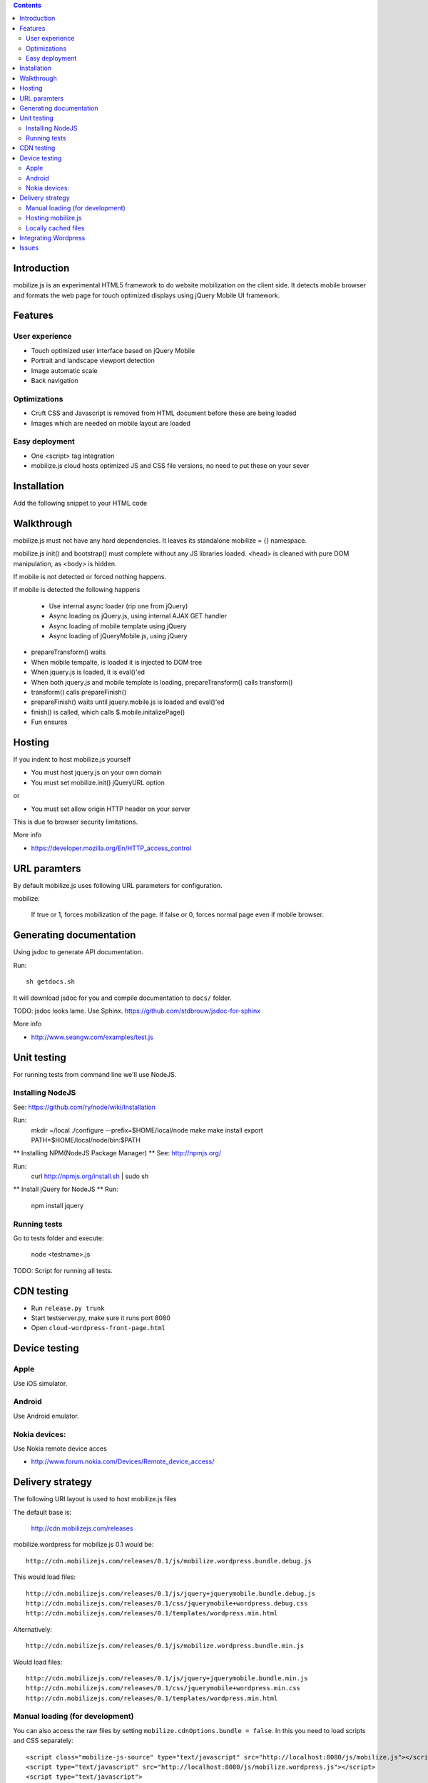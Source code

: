 .. contents ::

Introduction
============

mobilize.js is an experimental HTML5 framework to do website mobilization on the client side.
It detects mobile browser and formats the web page for touch optimized displays
using jQuery Mobile UI framework.

Features
================

User experience
----------------

* Touch optimized user interface based on jQuery Mobile

* Portrait and landscape viewport detection 

* Image automatic scale

* Back navigation

Optimizations
--------------

* Cruft CSS and Javascript is removed from HTML document before these are being loaded

* Images which are needed on mobile layout are loaded

Easy deployment
-----------------

* One <script> tag integration

* mobilize.js cloud hosts optimized JS and CSS file versions, no need to put these
  on your sever
  
Installation
============

Add the following snippet to your HTML code

::


Walkthrough
===========

mobilize.js must not have any hard dependencies.
It leaves its standalone mobilize = {} namespace.

mobilize.js init() and bootstrap() must complete without 
any JS libraries loaded. <head> is cleaned with pure DOM 
manipulation, as <body> is hidden.

If mobile is not detected or forced nothing happens.

If mobile is detected the following happens

        * Use internal async loader (rip one from jQuery)
        
        * Async loading os jQuery.js, using internal AJAX GET handler
        
        * Async loading of mobile template using jQuery
        
        * Async loading of jQueryMobile.js, using jQuery

* prepareTransform() waits
        
* When mobile tempalte, is loaded it is injected to DOM tree

* When jquery.js is loaded, it is eval()'ed

* When both jquery.js and mobile template is loading,
  prepareTransform() calls transform()
  
* transform() calls prepareFinish()

* prepareFinish() waits until jquery.mobile.js is loaded and eval()'ed

* finish() is called, which calls $.mobile.initalizePage()

* Fun ensures

Hosting
=========

If you indent to host mobilize.js yourself

* You must host jquery.js on your own domain

* You must set mobilize.init() jQueryURL option 

or

* You must set allow origin HTTP header on your server

This is due to browser security limitations.

More info

* https://developer.mozilla.org/En/HTTP_access_control

URL paramters
=============
By default mobilize.js uses following URL parameters for configuration.

mobilize:

	If true or 1, forces mobilization of the page.
	If false or 0, forces normal page even if mobile browser.

Generating documentation
========================

Using jsdoc to generate API documentation.

Run::

    sh getdocs.sh

It will download jsdoc for you and compile documentation to ``docs/`` folder.

TODO: jsdoc looks lame. Use Sphinx. https://github.com/stdbrouw/jsdoc-for-sphinx

More info

* http://www.seangw.com/examples/test.js

Unit testing
============

For running tests from command line we'll use NodeJS.

Installing NodeJS
-----------------
See: https://github.com/ry/node/wiki/Installation

Run:
	mkdir ~/local
	./configure --prefix=$HOME/local/node
	make
	make install
	export PATH=$HOME/local/node/bin:$PATH

** Installing NPM(NodeJS Package Manager) **
See: http://npmjs.org/

Run:
	curl http://npmjs.org/install.sh | sudo sh

** Install jQuery for NodeJS **
Run:
	npm install jquery

Running tests
-------------

Go to tests folder and execute:

	node <testname>.js

TODO: Script for running all tests.

CDN testing
===============

* Run ``release.py trunk``

* Start testserver.py, make sure it runs port 8080

* Open ``cloud-wordpress-front-page.html``

Device testing
=================

Apple
-----------

Use iOS simulator.

Android
------------

Use Android emulator.

Nokia devices:
-----------------

Use Nokia remote device acces 

* http://www.forum.nokia.com/Devices/Remote_device_access/

Delivery strategy
==========================

The following URI layout is used to host mobilize.js files

The default base is:

        http://cdn.mobilizejs.com/releases

mobilize.wordpress for mobilize.js 0.1 would be::

        http://cdn.mobilizejs.com/releases/0.1/js/mobilize.wordpress.bundle.debug.js
        
This would load files::

        http://cdn.mobilizejs.com/releases/0.1/js/jquery+jquerymobile.bundle.debug.js
        http://cdn.mobilizejs.com/releases/0.1/css/jquerymobile+wordpress.debug.css
        http://cdn.mobilizejs.com/releases/0.1/templates/wordpress.min.html
        
Alternatively::

        http://cdn.mobilizejs.com/releases/0.1/js/mobilize.wordpress.bundle.min.js

Would load files::        

        http://cdn.mobilizejs.com/releases/0.1/js/jquery+jquerymobile.bundle.min.js
        http://cdn.mobilizejs.com/releases/0.1/css/jquerymobile+wordpress.min.css
        http://cdn.mobilizejs.com/releases/0.1/templates/wordpress.min.html

Manual loading (for development)
----------------------------------

You can also access the raw files by setting ``mobilize.cdnOptions.bundle = false``.
In this you need to load scripts and CSS separately::

        <script class="mobilize-js-source" type="text/javascript" src="http://localhost:8080/js/mobilize.js"></script>
        <script type="text/javascript" src="http://localhost:8080/js/mobilize.wordpress.js"></script>  
        <script type="text/javascript">
            mobilize.init({});
            mobilize.bootstrap();
        </script>

Hosting mobilize.js
--------------------

It is easiest if you follow the following directory layout::

        js/mobilize.js
        js/...
        css/jquery.mobile.css
        css/..
        images/
        templates/    

mobilize.js should be able to load itself arbitary directory.
It is not recommended tomix mobilize.js files with other JS or static media files in
the same folder.

Locally cached files
------------------------

If mobilize.cdnOptions.cacheVersion is set to true, the loader tries to load cached versions
from local storage. If local storage is empty or the cache version mismatchs, the loader
proceed as decribed above.

Integrating Wordpress
========================

For now, add the sample code::




        
Issues
======

mobilize.wordpress.js has problems with $ jQuery shortcut and event bindings.
jquery.mobile.js triggered event handlers are not called if you use $ notation
to bind handlers. 

Tried to make sure that previous jQuery is deleted: both $ and jQuery.
Did not help.

The proper workaround for now is to use jQuery() name to bind events. 

        // XXX: Something is wrong with $ shortcut in this point
        // jQuery() event bindings work, but not when using $

